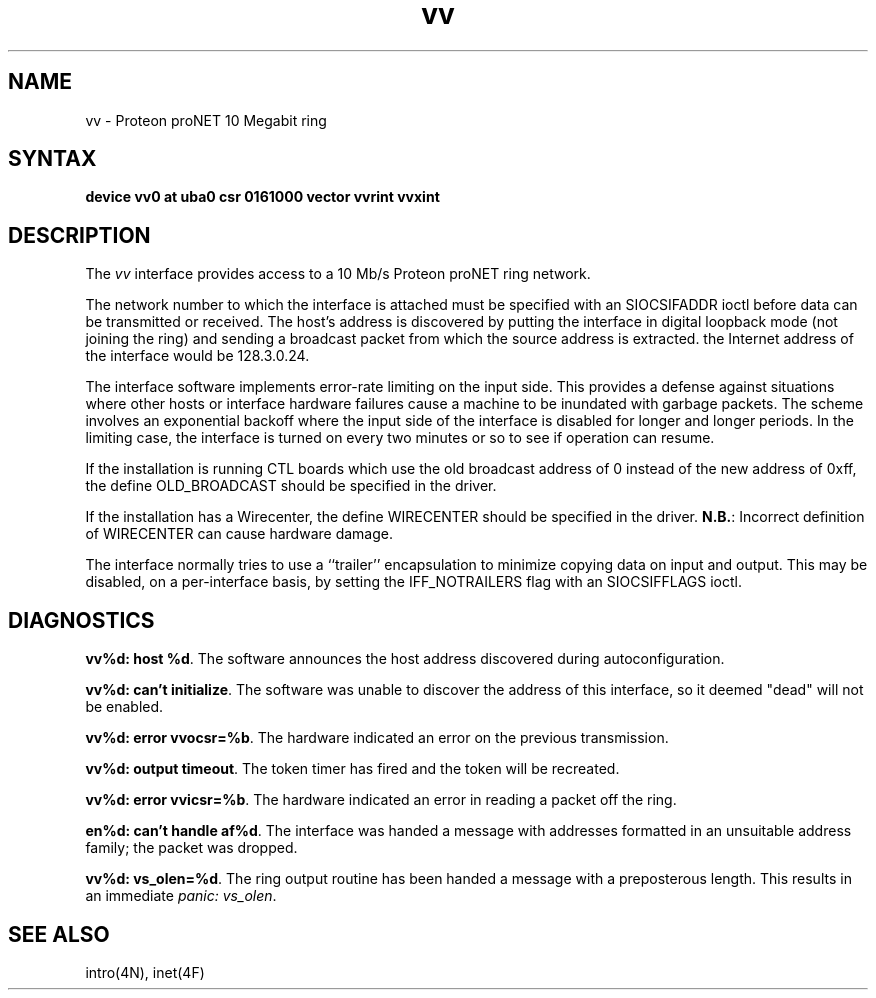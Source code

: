 .TH vv 4
.SH NAME
vv \- Proteon proNET 10 Megabit ring
.SH SYNTAX
.B "device vv0 at uba0 csr 0161000 vector vvrint vvxint"
.SH DESCRIPTION
The
.I vv
interface provides access to a 10 Mb/s Proteon proNET ring network.
.PP
The network number to which the interface is attached must
be specified with an SIOCSIFADDR ioctl before data can be
transmitted or received.
The host's address is discovered by putting the interface in
digital loopback mode (not joining the ring)
and sending a broadcast packet from which the source
address is extracted.
the Internet address of the interface would be 128.3.0.24.
.PP
The interface software implements error-rate limiting on
the input side.
This provides a defense against situations where other hosts
or interface hardware failures cause a machine to be
inundated with garbage packets.
The scheme involves an exponential backoff where the input
side of the interface is disabled for longer and longer periods.
In the limiting case,
the interface is turned on every two minutes or so to see
if operation can resume.
.PP
If the installation is running CTL boards which use the old broadcast
address of 0 instead of the new address of 0xff, the define OLD_BROADCAST
should be specified in the driver.
.PP
If the installation has a Wirecenter, the define WIRECENTER should
be specified in the driver.
.BR N.B. :
Incorrect definition of WIRECENTER can cause hardware damage.
.PP
The interface normally tries to use a ``trailer'' encapsulation
to minimize copying data on input and output.  This may be
disabled, on a per-interface basis, by setting the IFF_NOTRAILERS
flag with an SIOCSIFFLAGS ioctl.
.SH DIAGNOSTICS
.PP
\fBvv%d: host %d\fP.  The software announces the host
address discovered during autoconfiguration.
.PP
\fBvv%d: can't initialize\fP. The software was unable to
discover the address of this interface, so it deemed
"dead" will not be enabled.
.PP
\fBvv%d: error vvocsr=%b\fP.  The hardware indicated an error on
the previous transmission.
.PP
\fBvv%d: output timeout\fP.  The token timer has fired and the
token will be recreated.
.PP
\fBvv%d: error vvicsr=%b\fP.  The hardware indicated an error
in reading a packet off the ring.
.PP
\fBen%d: can't handle af%d\fP.  The interface was handed
a message with addresses formatted in an unsuitable address
family; the packet was dropped.
.PP
\fBvv%d: vs_olen=%d\fP.  The ring output routine has been
handed a message with a preposterous length.  This results in
an immediate 
.IR "panic: vs_olen" .
.SH SEE ALSO
intro(4N), inet(4F)
